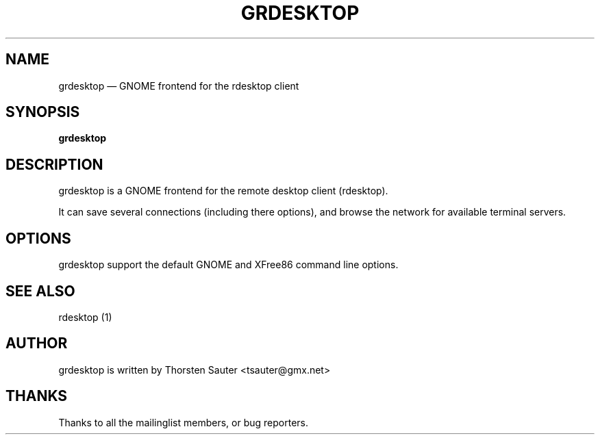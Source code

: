 .\" $Header: /sources/grdesktop/grdesktop/doc/grdesktop.1,v 1.2 2004/03/30 14:04:41 tsauter Exp $
.\"
.\"	transcript compatibility for postscript use.
.\"
.\"	synopsis:  .P! <file.ps>
.\"
.de P!
.fl
\!!1 setgray
.fl
\\&.\"
.fl
\!!0 setgray
.fl			\" force out current output buffer
\!!save /psv exch def currentpoint translate 0 0 moveto
\!!/showpage{}def
.fl			\" prolog
.sy sed -e 's/^/!/' \\$1\" bring in postscript file
\!!psv restore
.
.de pF
.ie     \\*(f1 .ds f1 \\n(.f
.el .ie \\*(f2 .ds f2 \\n(.f
.el .ie \\*(f3 .ds f3 \\n(.f
.el .ie \\*(f4 .ds f4 \\n(.f
.el .tm ? font overflow
.ft \\$1
..
.de fP
.ie     !\\*(f4 \{\
.	ft \\*(f4
.	ds f4\"
'	br \}
.el .ie !\\*(f3 \{\
.	ft \\*(f3
.	ds f3\"
'	br \}
.el .ie !\\*(f2 \{\
.	ft \\*(f2
.	ds f2\"
'	br \}
.el .ie !\\*(f1 \{\
.	ft \\*(f1
.	ds f1\"
'	br \}
.el .tm ? font underflow
..
.ds f1\"
.ds f2\"
.ds f3\"
.ds f4\"
'\" t 
.ta 8n 16n 24n 32n 40n 48n 56n 64n 72n  
.TH "GRDESKTOP" "1" 
.SH "NAME" 
grdesktop \(em GNOME frontend for the rdesktop client
.SH "SYNOPSIS" 
.PP 
\fBgrdesktop\fR 
.SH "DESCRIPTION" 
.PP 
grdesktop is a GNOME frontend for the remote desktop client (rdesktop). 
.PP 
It can save several connections (including there options), 
and browse the network for available terminal servers. 
.SH "OPTIONS" 
.PP 
grdesktop support the default GNOME and XFree86 command 
line options. 
.SH "SEE ALSO" 
.PP 
rdesktop (1) 
.SH "AUTHOR" 
.PP 
grdesktop is written by Thorsten Sauter <tsauter@gmx.net> 
.SH "THANKS" 
.PP 
Thanks to all the mailinglist members, or bug reporters. 
.\" created by instant / docbook-to-man, Tue 30 Mar 2004, 12:22 
